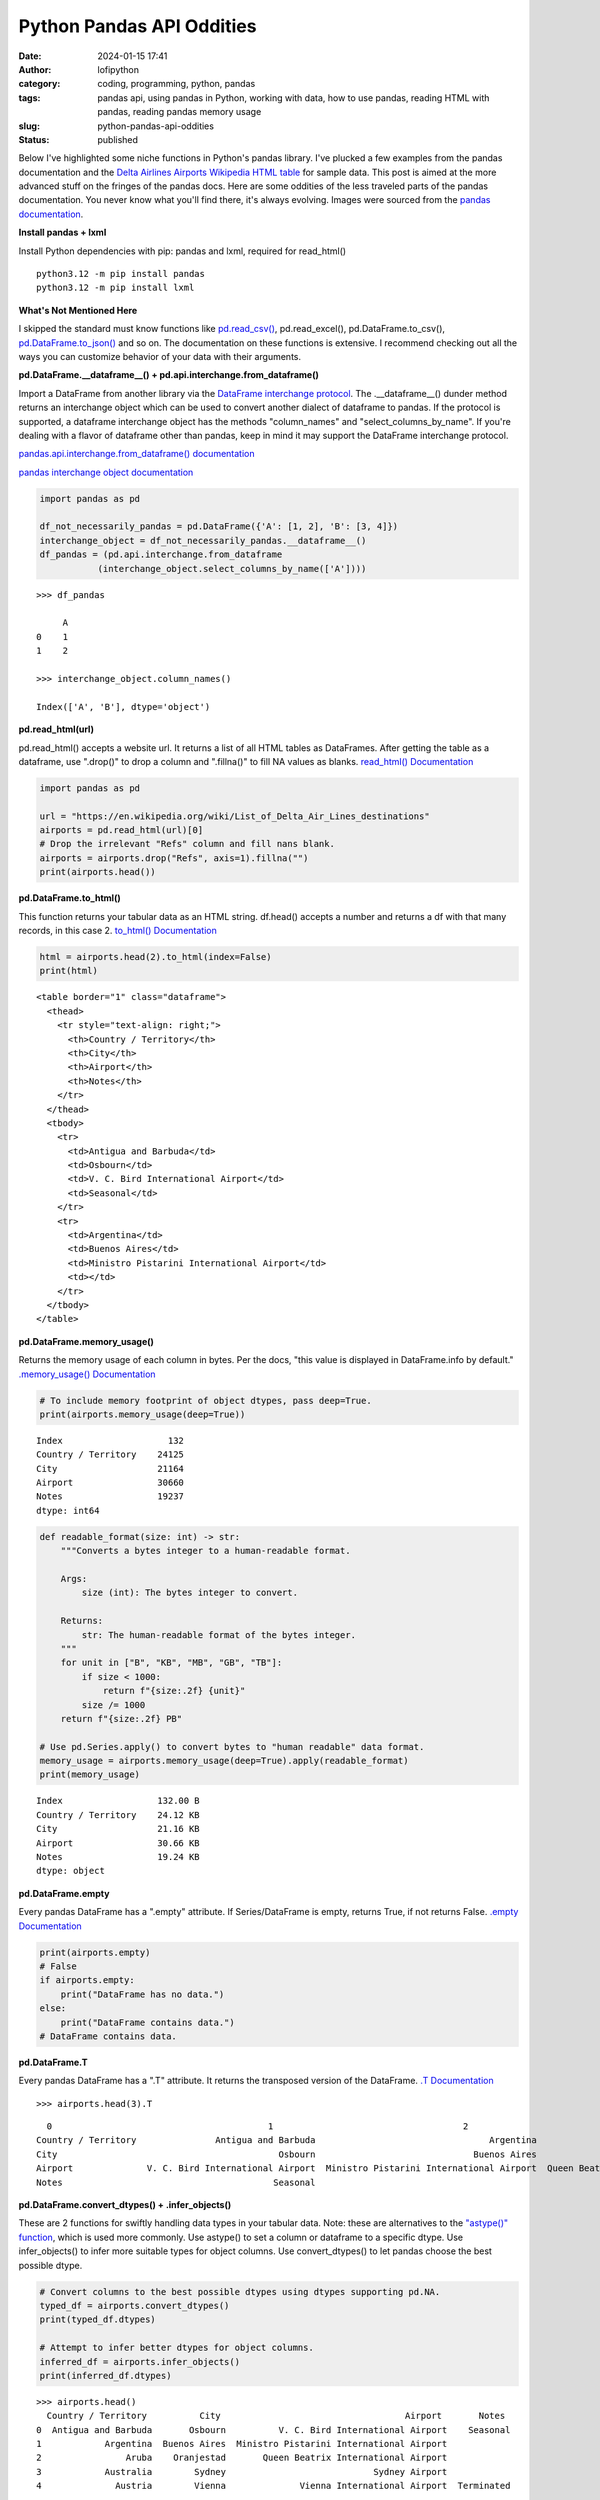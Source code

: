 Python Pandas API Oddities
##########################
:date: 2024-01-15 17:41
:author: lofipython
:category: coding, programming, python, pandas
:tags: pandas api, using pandas in Python, working with data, how to use pandas, reading HTML with pandas, reading pandas memory usage
:slug: python-pandas-api-oddities
:status: published

Below I've highlighted some niche functions in Python's pandas library. I've plucked
a few examples from the pandas documentation and the
`Delta Airlines Airports Wikipedia HTML table <https://en.wikipedia.org/wiki/List_of_Delta_Air_Lines_destinations>`__
for sample data. This post is aimed at the more advanced stuff on the fringes of the pandas docs.
Here are some oddities of the less traveled parts of the pandas documentation.
You never know what you'll find there, it's always evolving. Images were sourced
from the `pandas documentation <https://pandas.pydata.org/pandas-docs/stable/reference/general_functions.html#importing-from-other-dataframe-libraries>`__.


**Install pandas + lxml**

Install Python dependencies with pip: pandas and lxml, required for read_html()

::

   python3.12 -m pip install pandas
   python3.12 -m pip install lxml

**What's Not Mentioned Here**

I skipped the standard must know functions like `pd.read_csv() <https://pandas.pydata.org/docs/reference/api/pandas.read_csv.html>`__,
pd.read_excel(), pd.DataFrame.to_csv(), `pd.DataFrame.to_json() <https://pandas.pydata.org/docs/reference/api/pandas.DataFrame.to_json.html>`__
and so on. The documentation on these functions is extensive. I recommend checking
out all the ways you can customize behavior of your data with their arguments.


**pd.DataFrame.__dataframe__() + pd.api.interchange.from_dataframe()**

Import a DataFrame from another library via the `DataFrame interchange protocol <https://data-apis.org/dataframe-protocol/latest/index.html>`__.
The .__dataframe__() dunder method returns an interchange object which can be used to
convert another dialect of dataframe to pandas. If the protocol is supported,
a dataframe interchange object has the methods "column_names" and "select_columns_by_name".
If you're dealing with a flavor of dataframe other than pandas, keep in mind it may support
the DataFrame interchange protocol.

.. image:: {static}/images/pandasdataframeinterchangeprotocol.png
 :alt: interchange dataframes between libraries

`pandas.api.interchange.from_dataframe() documentation <https://pandas.pydata.org/pandas-docs/stable/reference/api/pandas.api.interchange.from_dataframe.html#pandas.api.interchange.from_dataframe>`__

.. image:: {static}/images/dunderdataframepandasapi.png
 :alt: get a dataframe interchange object

`pandas interchange object documentation <https://pandas.pydata.org/pandas-docs/stable/reference/api/pandas.DataFrame.__dataframe__.html>`__

.. code-block:: python

  import pandas as pd

  df_not_necessarily_pandas = pd.DataFrame({'A': [1, 2], 'B': [3, 4]})
  interchange_object = df_not_necessarily_pandas.__dataframe__()
  df_pandas = (pd.api.interchange.from_dataframe
             (interchange_object.select_columns_by_name(['A'])))

::

  >>> df_pandas

       A
  0    1
  1    2

  >>> interchange_object.column_names()

  Index(['A', 'B'], dtype='object')


**pd.read_html(url)**

pd.read_html() accepts a website url. It returns a list of all HTML tables
as DataFrames. After getting the table as a dataframe, use ".drop()" to drop a column and ".fillna()"
to fill NA values as blanks. `read_html() Documentation <https://pandas.pydata.org/docs/reference/api/pandas.read_html.html>`__

.. image:: {static}/images/readhtmlpandas.png
 :alt: read an HTML table to pandas dataframe

.. code-block:: python

  import pandas as pd

  url = "https://en.wikipedia.org/wiki/List_of_Delta_Air_Lines_destinations"
  airports = pd.read_html(url)[0]
  # Drop the irrelevant "Refs" column and fill nans blank.
  airports = airports.drop("Refs", axis=1).fillna("")
  print(airports.head())


**pd.DataFrame.to_html()**

This function returns your tabular data as an HTML string.
df.head() accepts a number and returns a df with that many records, in this case 2.
`to_html() Documentation <https://pandas.pydata.org/pandas-docs/stable/reference/api/pandas.DataFrame.to_html.html>`__

.. image:: {static}/images/tohtmlpandas.png
 :alt: convert dataframe to HTML table with pandas

.. code-block:: python

   html = airports.head(2).to_html(index=False)
   print(html)

::

  <table border="1" class="dataframe">
    <thead>
      <tr style="text-align: right;">
        <th>Country / Territory</th>
        <th>City</th>
        <th>Airport</th>
        <th>Notes</th>
      </tr>
    </thead>
    <tbody>
      <tr>
        <td>Antigua and Barbuda</td>
        <td>Osbourn</td>
        <td>V. C. Bird International Airport</td>
        <td>Seasonal</td>
      </tr>
      <tr>
        <td>Argentina</td>
        <td>Buenos Aires</td>
        <td>Ministro Pistarini International Airport</td>
        <td></td>
      </tr>
    </tbody>
  </table>


.. image:: {static}/images/htmltable.png
 :alt: example pandas HTML table


**pd.DataFrame.memory_usage()**

Returns the memory usage of each column in bytes. Per the docs, "this value is displayed in DataFrame.info by default."
`.memory_usage() Documentation <https://pandas.pydata.org/pandas-docs/stable/reference/api/pandas.DataFrame.memory_usage.html>`__

.. image:: {static}/images/memoryusagepandasapi.png
 :alt: see bytes size for each column

.. code-block:: python

  # To include memory footprint of object dtypes, pass deep=True.
  print(airports.memory_usage(deep=True))

::

  Index                    132
  Country / Territory    24125
  City                   21164
  Airport                30660
  Notes                  19237
  dtype: int64


.. code-block:: python

  def readable_format(size: int) -> str:
      """Converts a bytes integer to a human-readable format.

      Args:
          size (int): The bytes integer to convert.

      Returns:
          str: The human-readable format of the bytes integer.
      """
      for unit in ["B", "KB", "MB", "GB", "TB"]:
          if size < 1000:
              return f"{size:.2f} {unit}"
          size /= 1000
      return f"{size:.2f} PB"

  # Use pd.Series.apply() to convert bytes to "human readable" data format.
  memory_usage = airports.memory_usage(deep=True).apply(readable_format)
  print(memory_usage)

::

  Index                  132.00 B
  Country / Territory    24.12 KB
  City                   21.16 KB
  Airport                30.66 KB
  Notes                  19.24 KB
  dtype: object

**pd.DataFrame.empty**

Every pandas DataFrame has a ".empty" attribute. If Series/DataFrame is empty,
returns True, if not returns False. `.empty Documentation <https://pandas.pydata.org/pandas-docs/stable/reference/api/pandas.DataFrame.empty.html>`__

.. code-block:: python

  print(airports.empty)
  # False
  if airports.empty:
      print("DataFrame has no data.")
  else:
      print("DataFrame contains data.")
  # DataFrame contains data.

**pd.DataFrame.T**

Every pandas DataFrame has a ".T" attribute. It returns the transposed version
of the DataFrame. `.T Documentation <https://pandas.pydata.org/pandas-docs/stable/reference/api/pandas.DataFrame.T.html#pandas.DataFrame.T>`__

::

  >>> airports.head(3).T

::

    0                                         1                                    2
  Country / Territory               Antigua and Barbuda                                 Argentina                                Aruba
  City                                          Osbourn                              Buenos Aires                           Oranjestad
  Airport              V. C. Bird International Airport  Ministro Pistarini International Airport  Queen Beatrix International Airport
  Notes                                        Seasonal

**pd.DataFrame.convert_dtypes() + .infer_objects()**

These are 2 functions for swiftly handling data types in your tabular data.
Note: these are alternatives to the `"astype()" function <https://pandas.pydata.org/pandas-docs/stable/reference/api/pandas.DataFrame.astype.html>`__, which is used more commonly.
Use astype() to set a column or dataframe to a specific dtype. Use infer_objects() to
infer more suitable types for object columns. Use convert_dtypes() to let pandas choose the best possible dtype.


.. code-block:: python

   # Convert columns to the best possible dtypes using dtypes supporting pd.NA.
   typed_df = airports.convert_dtypes()
   print(typed_df.dtypes)

   # Attempt to infer better dtypes for object columns.
   inferred_df = airports.infer_objects()
   print(inferred_df.dtypes)

::

  >>> airports.head()
    Country / Territory          City                                   Airport       Notes
  0  Antigua and Barbuda       Osbourn          V. C. Bird International Airport    Seasonal
  1            Argentina  Buenos Aires  Ministro Pistarini International Airport
  2                Aruba    Oranjestad       Queen Beatrix International Airport
  3            Australia        Sydney                            Sydney Airport
  4              Austria        Vienna              Vienna International Airport  Terminated

  >>> airports.dtypes
  Country / Territory    object
  City                   object
  Airport                object
  Notes                  object
  dtype: object

  >>> typed_df.dtypes
  Country / Territory    string[python]
  City                   string[python]
  Airport                string[python]
  Notes                  string[python]
  dtype: object

  >>> inferred_df.dtypes
  Country / Territory    object
  City                   object
  Airport                object
  Notes                  object
  dtype: object


`convert_dtypes Documentation <https://pandas.pydata.org/pandas-docs/stable/reference/api/pandas.Series.convert_dtypes.html>`__
+ `infer_objects() Documentation <https://pandas.pydata.org/pandas-docs/stable/reference/api/pandas.Series.convert_dtypes.html>`__

**pd.Series.str.get(index)**

str.get() is available via the pandas Series string accessor.
This function is useful when your dataset contains a column holding a list in each cell.
It also works on strings by returning the character at the index of a string.
You can pass an index and that value will be returned for each cell in a column.
`str.get() Documentation <https://pandas.pydata.org/pandas-docs/stable/reference/api/pandas.Series.str.get.html#pandas-series-str-get>`__


.. code-block:: python

  import pandas as pd

  s = pd.Series(
      ["String", (1, 2, 3), ["a", "b", "c"], 123, -456, {1: "Hello", "2": "World"}]
  )
  new_column = s.str.get(1)
  print(new_column)

::

  >>> s
  0                        String
  1                     (1, 2, 3)
  2                     [a, b, c]
  3                           123
  4                          -456
  5    {1: 'Hello', '2': 'World'}
  dtype: object

  >>> s.str.get(1)
  0        t
  1        2
  2        b
  3      NaN
  4      NaN
  5    Hello
  dtype: object



**Pique Your Curiosity With Pandas**

Now you know a few of my favorite pandas API oddities. It's always time
well spent reading the `Pandas API documentation <https://pandas.pydata.org/>`__.
Check out `this other post I wrote about pandas <https://lofipython.com/pandas-pythons-excel-powerhouse>`__
for a deeper dive into this powerful Python module.
